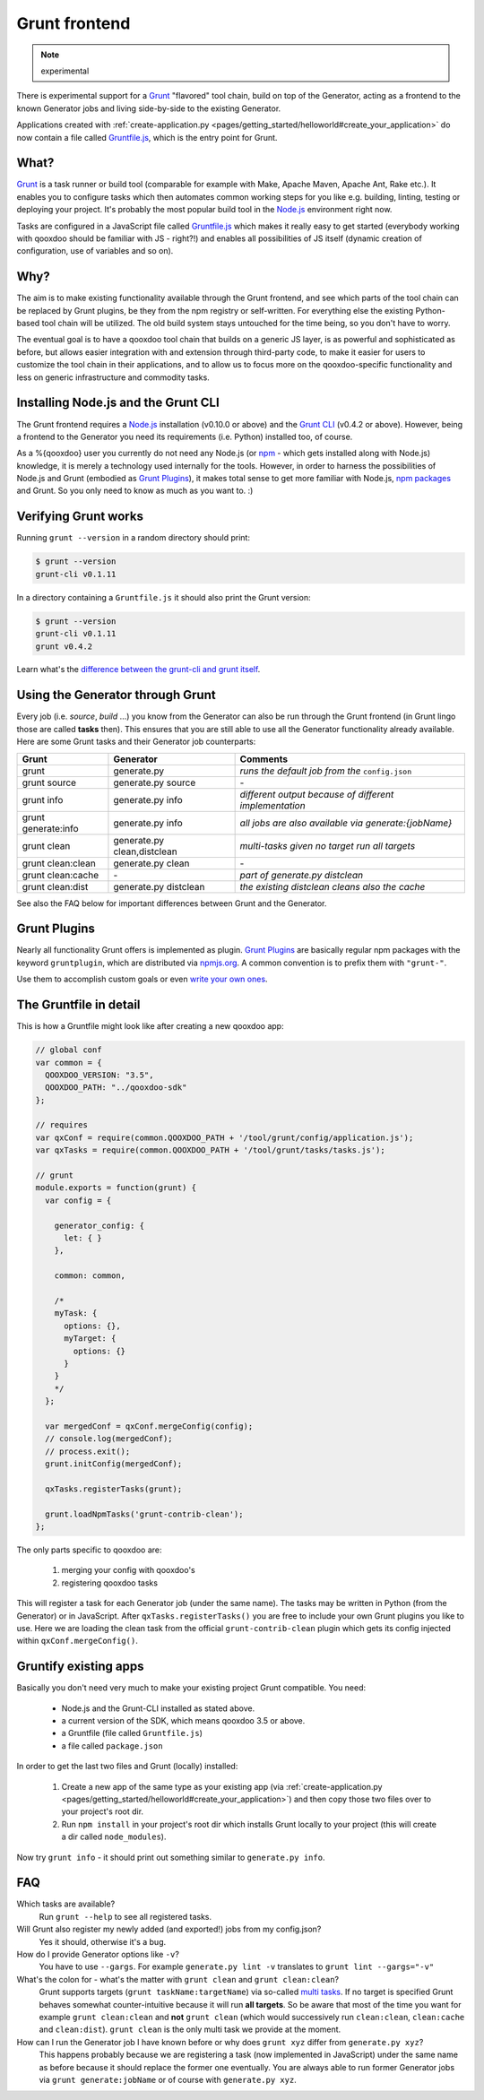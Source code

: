 .. _pages/tool/grunt#grunt:

Grunt frontend
**************

.. note::
  experimental

There is experimental support for a `Grunt <http://gruntjs.com/>`_ "flavored"
tool chain, build on top of the Generator, acting as a frontend to
the known Generator jobs and living side-by-side to the existing Generator.

Applications created with :ref:`create-application.py
<pages/getting_started/helloworld#create_your_application>` do now contain a
file called `Gruntfile.js <http://gruntjs.com/sample-gruntfile>`_, which is the
entry point for Grunt.


What?
=====

`Grunt`_ is a task runner or build tool (comparable for example with Make,
Apache Maven, Apache Ant, Rake etc.). It enables you to configure tasks which
then automates common working steps for you like e.g. building, linting, testing
or deploying your project. It's probably the most popular build tool in the
`Node.js <http://www.nodejs.org>`_ environment right now.

Tasks are configured in a JavaScript file called `Gruntfile.js`_ which makes
it really easy to get started (everybody working with qooxdoo should be familiar
with JS - right?!) and enables all possibilities of JS itself (dynamic creation of
configuration, use of variables and so on).

Why?
====

The aim is to make existing functionality available through the Grunt frontend,
and see which parts of the tool chain can be replaced by Grunt plugins, be they
from the npm registry or self-written. For everything else the existing
Python-based tool chain will be utilized. The old build system stays untouched
for the time being, so you don't have to worry.

The eventual goal is to have a qooxdoo tool chain that builds on a generic JS
layer, is as powerful and sophisticated as before, but allows easier
integration with and extension through third-party code, to make it easier for
users to customize the tool chain in their applications, and to allow us to
focus more on the qooxdoo-specific functionality and less on generic
infrastructure and commodity tasks.


Installing Node.js and the Grunt CLI
====================================

The Grunt frontend requires a `Node.js`_ installation (v0.10.0 or above) and
the `Grunt CLI <http://gruntjs.com/getting-started>`_ (v0.4.2 or above).
However, being a frontend to the Generator you need its requirements (i.e.
Python) installed too, of course.

As a %{qooxdoo} user you currently do not need any Node.js (or `npm
<https://npmjs.org/doc/cli/npm.html>`_ - which gets installed along with
Node.js) knowledge, it is merely a technology used internally for the tools.
However, in order to harness the possibilities of Node.js and Grunt (embodied
as `Grunt Plugins <http://gruntjs.com/plugins>`_), it makes total sense to
get more familiar with Node.js, `npm packages <https://npmjs.org/>`_ and Grunt.
So you only need to know as much as you want to. :)


Verifying Grunt works
=====================

Running ``grunt --version`` in a random directory should print:

.. code-block:: bash

   $ grunt --version
   grunt-cli v0.1.11

In a directory containing a ``Gruntfile.js`` it should also print the Grunt version:

.. code-block:: bash

   $ grunt --version
   grunt-cli v0.1.11
   grunt v0.4.2

Learn what's the `difference between the grunt-cli and grunt itself
<http://gruntjs.com/getting-started>`_.


Using the Generator through Grunt
=================================

Every job (i.e. *source*, *build* ...) you know from the Generator can also be
run through the Grunt frontend (in Grunt lingo those are called **tasks**
then). This ensures that you are still able to use all the Generator
functionality already available. Here are some Grunt tasks and their Generator
job counterparts:

============================   ======================================   ===========================================
Grunt                          Generator                                Comments
============================   ======================================   ===========================================
grunt                          generate.py                              *runs the default job from the* ``config.json``
grunt source                   generate.py source                       \-
grunt info                     generate.py info                         *different output because of different implementation*
grunt generate:info            generate.py info                         *all jobs are also available via generate:{jobName}*
grunt clean                    generate.py clean,distclean              *multi-tasks given no target run all targets*
grunt clean:clean              generate.py clean                        \-
grunt clean:cache              \-                                       *part of generate.py distclean*
grunt clean:dist               generate.py distclean                    *the existing distclean cleans also the cache*
============================   ======================================   ===========================================

See also the FAQ below for important differences between Grunt
and the Generator.


Grunt Plugins
=============

Nearly all functionality Grunt offers is implemented as plugin. `Grunt
Plugins`_ are basically regular npm packages with the keyword ``gruntplugin``,
which are distributed via `npmjs.org <https://npmjs.org/>`_. A common
convention is to prefix them with ``"grunt-"``.

Use them to accomplish custom goals or even `write your own ones
<http://gruntjs.com/creating-tasks>`_.


The Gruntfile in detail
=======================

This is how a Gruntfile might look like after creating a new qooxdoo app:

.. code-block:: javascript

    // global conf
    var common = {
      QOOXDOO_VERSION: "3.5",
      QOOXDOO_PATH: "../qooxdoo-sdk"
    };

    // requires
    var qxConf = require(common.QOOXDOO_PATH + '/tool/grunt/config/application.js');
    var qxTasks = require(common.QOOXDOO_PATH + '/tool/grunt/tasks/tasks.js');

    // grunt
    module.exports = function(grunt) {
      var config = {

        generator_config: {
          let: { }
        },

        common: common,

        /*
        myTask: {
          options: {},
          myTarget: {
            options: {}
          }
        }
        */
      };

      var mergedConf = qxConf.mergeConfig(config);
      // console.log(mergedConf);
      // process.exit();
      grunt.initConfig(mergedConf);

      qxTasks.registerTasks(grunt);

      grunt.loadNpmTasks('grunt-contrib-clean');
    };

The only parts specific to qooxdoo are:

  #. merging your config with qooxdoo's
  #. registering qooxdoo tasks

This will register a task for each Generator job (under the same name). The
tasks may be written in Python (from the Generator) or in JavaScript. After
``qxTasks.registerTasks()`` you are free to include your own Grunt plugins you like to
use. Here we are loading the clean task from the official
``grunt-contrib-clean`` plugin which gets its config injected within
``qxConf.mergeConfig()``.


Gruntify existing apps
======================

Basically you don't need very much to make your existing project
Grunt compatible. You need:

  * Node.js and the Grunt-CLI installed as stated above.
  * a current version of the SDK, which means qooxdoo 3.5 or above.
  * a Gruntfile (file called ``Gruntfile.js``)
  * a file called ``package.json``

In order to get the last two files and Grunt (locally) installed:

  #. Create a new app of the same type as your existing app (via
     :ref:`create-application.py
     <pages/getting_started/helloworld#create_your_application>`)
     and then copy those two files over to your project's root dir.
  #. Run ``npm install`` in your project's root dir which installs Grunt locally
     to your project (this will create a dir called ``node_modules``).

Now try ``grunt info`` - it should print out something similar to ``generate.py info``.


FAQ
===

Which tasks are available?
    Run ``grunt --help`` to see all registered tasks.

Will Grunt also register my newly added (and exported!) jobs from my config.json?
    Yes it should, otherwise it's a bug.

How do I provide Generator options like ``-v``?
    You have to use ``--gargs``. For example ``generate.py lint -v``
    translates to ``grunt lint --gargs="-v"``

What's the colon for - what's the matter with ``grunt clean`` and ``grunt clean:clean``?
    Grunt supports targets (``grunt taskName:targetName``) via so-called `multi
    tasks <http://gruntjs.com/creating-tasks#multi-tasks>`_. If no target is
    specified Grunt behaves somewhat counter-intuitive because it will run **all
    targets**. So be aware that most of the time you want for example ``grunt
    clean:clean`` and **not** ``grunt clean`` (which would successively run
    ``clean:clean``, ``clean:cache`` and ``clean:dist``).  ``grunt clean`` is the
    only multi task we provide at the moment.

How can I run the Generator job I have known before or why does ``grunt xyz`` differ from ``generate.py xyz``?
    This happens probably because we are registering a task (now implemented in
    JavaScript) under the same name as before because it should replace the former
    one eventually. You are always able to run former Generator jobs via ``grunt
    generate:jobName`` or of course with ``generate.py xyz``.
